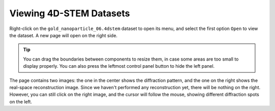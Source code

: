 Viewing 4D-STEM Datasets
=========================

Right-click on the ``gold_nanoparticle_06.4dstem`` dataset to open its menu, and select the first option ``Open`` to view the dataset. A new page will open on the right side.

.. image:: /fig/Open4DSTEM.png
   :alt: View 4D-STEM Dataset

.. tip::

   You can drag the boundaries between components to resize them, in case some areas are too small to display properly. You can also press the leftmost control panel button to hide the left panel.

The page contains two images: the one in the center shows the diffraction pattern, and the one on the right shows the real-space reconstruction image. Since we haven't performed any reconstruction yet, there will be nothing on the right. However, you can still click on the right image, and the cursor will follow the mouse, showing different diffraction spots on the left.
